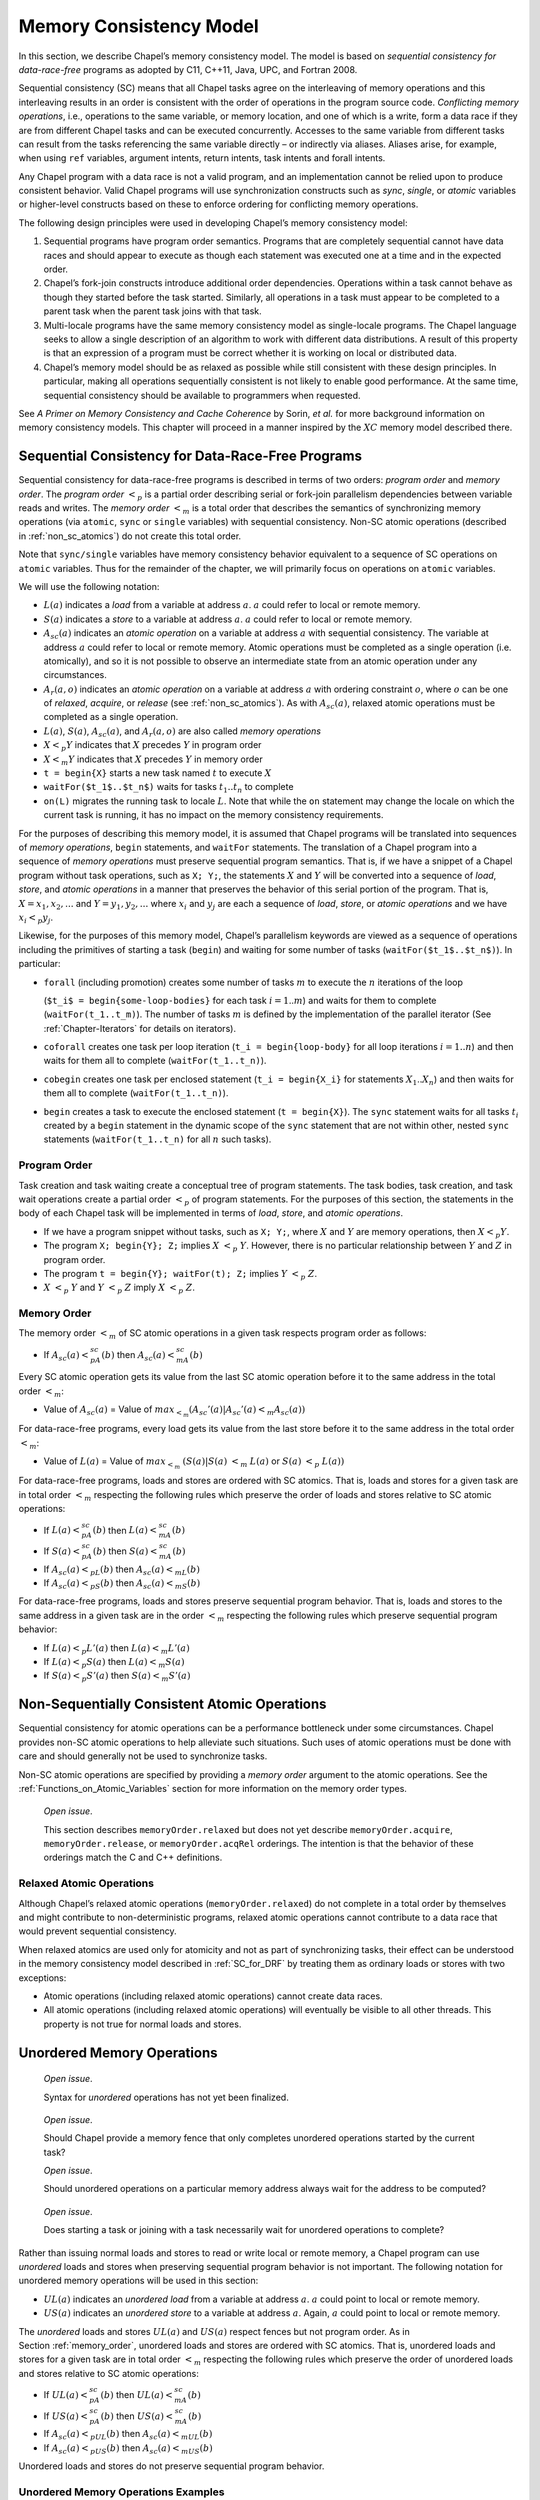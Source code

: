 .. default-domain:: chpl

.. _Chapter-Memory_Consistency_Model:

========================
Memory Consistency Model
========================

In this section, we describe Chapel’s memory consistency model. The
model is based on *sequential consistency for data-race-free* programs
as adopted by C11, C++11, Java, UPC, and Fortran 2008.

Sequential consistency (SC) means that all Chapel tasks agree on the
interleaving of memory operations and this interleaving results in an
order is consistent with the order of operations in the program source
code. *Conflicting memory operations*, i.e., operations to the same
variable, or memory location, and one of which is a write, form a data
race if they are from different Chapel tasks and can be executed
concurrently. Accesses to the same variable from different tasks can
result from the tasks referencing the same variable directly – or
indirectly via aliases. Aliases arise, for example, when using ``ref``
variables, argument intents, return intents, task intents and forall
intents.

Any Chapel program with a data race is not a valid program, and an
implementation cannot be relied upon to produce consistent behavior.
Valid Chapel programs will use synchronization constructs such as
*sync*, *single*, or *atomic* variables or higher-level constructs based
on these to enforce ordering for conflicting memory operations.

The following design principles were used in developing Chapel’s memory
consistency model:

#. Sequential programs have program order semantics. Programs that are
   completely sequential cannot have data races and should appear to
   execute as though each statement was executed one at a time and in
   the expected order.

#. Chapel’s fork-join constructs introduce additional order
   dependencies. Operations within a task cannot behave as though they
   started before the task started. Similarly, all operations in a task
   must appear to be completed to a parent task when the parent task
   joins with that task.

#. Multi-locale programs have the same memory consistency model as
   single-locale programs. The Chapel language seeks to allow a single
   description of an algorithm to work with different data
   distributions. A result of this property is that an expression of a
   program must be correct whether it is working on local or distributed
   data.

#. Chapel’s memory model should be as relaxed as possible while still
   consistent with these design principles. In particular, making all
   operations sequentially consistent is not likely to enable good
   performance. At the same time, sequential consistency should be
   available to programmers when requested.

See *A Primer on Memory Consistency and Cache Coherence* by Sorin,
*et al.* for more background information on memory consistency models.
This chapter will proceed in a manner inspired by the :math:`XC` memory
model described there.

.. _SC_for_DRF:

Sequential Consistency for Data-Race-Free Programs
--------------------------------------------------

Sequential consistency for data-race-free programs is described in terms
of two orders: *program order* and *memory order*. The *program order*
:math:`<_p` is a partial order describing serial or fork-join
parallelism dependencies between variable reads and writes. The *memory
order* :math:`<_m` is a total order that describes the semantics of
synchronizing memory operations (via ``atomic``, ``sync`` or ``single``
variables) with sequential consistency. Non-SC atomic operations
(described in :ref:`non_sc_atomics`) do not create this
total order.

Note that ``sync/single`` variables have memory consistency behavior
equivalent to a sequence of SC operations on ``atomic`` variables. Thus
for the remainder of the chapter, we will primarily focus on operations
on ``atomic`` variables.

We will use the following notation:

-  :math:`L(a)` indicates a *load* from a variable at address :math:`a`.
   :math:`a` could refer to local or remote memory.

-  :math:`S(a)` indicates a *store* to a variable at address :math:`a`.
   :math:`a` could refer to local or remote memory.

-  :math:`A_{sc}(a)` indicates an *atomic operation* on a variable at
   address :math:`a` with sequential consistency. The variable at
   address :math:`a` could refer to local or remote memory. Atomic
   operations must be completed as a single operation (i.e. atomically),
   and so it is not possible to observe an intermediate state from an
   atomic operation under any circumstances.

-  :math:`A_r(a,o)` indicates an *atomic operation* on a variable at
   address :math:`a` with ordering constraint :math:`o`, where :math:`o`
   can be one of *relaxed*, *acquire*, or *release* (see
   :ref:`non_sc_atomics`). As with :math:`A_{sc}(a)`,
   relaxed atomic operations must be completed as a single operation.

-  :math:`L(a)`, :math:`S(a)`, :math:`A_{sc}(a)`, and :math:`A_r(a,o)`
   are also called *memory operations*

-  :math:`X <_p Y` indicates that :math:`X` precedes :math:`Y` in
   program order

-  :math:`X <_m Y` indicates that :math:`X` precedes :math:`Y` in memory
   order

-  ``t = begin{X}`` starts a new task named :math:`t` to execute
   :math:`X`

-  ``waitFor($t_1$..$t_n$)`` waits for tasks :math:`t_1..t_n` to
   complete

-  ``on(L)`` migrates the running task to locale :math:`L`. Note that
   while the ``on`` statement may change the locale on which the current
   task is running, it has no impact on the memory consistency
   requirements.

For the purposes of describing this memory model, it is assumed that
Chapel programs will be translated into sequences of *memory
operations*, ``begin`` statements, and ``waitFor`` statements. The
translation of a Chapel program into a sequence of *memory operations*
must preserve sequential program semantics. That is, if we have a
snippet of a Chapel program without task operations, such as ``X; Y;``,
the statements :math:`X` and :math:`Y` will be converted into a sequence
of *load*, *store*, and *atomic operations* in a manner that preserves
the behavior of this serial portion of the program. That is,
:math:`X=x_1,x_2,...` and :math:`Y=y_1,y_2,...` where :math:`x_i` and
:math:`y_j` are each a sequence of *load*, *store*, or *atomic
operations* and we have :math:`x_i <_p y_j`.

Likewise, for the purposes of this memory model, Chapel’s parallelism
keywords are viewed as a sequence of operations including the primitives
of starting a task (``begin``) and waiting for some number of tasks
(``waitFor($t_1$..$t_n$)``). In particular:

-  ``forall`` (including promotion) creates some number of tasks
   :math:`m` to execute the :math:`n` iterations of the loop

   (``$t_i$ = begin{some-loop-bodies}`` for each task
   :math:`i=1`..\ :math:`m`) and waits for them to complete
   (``waitFor(t_1..t_m)``). The number of tasks :math:`m` is defined
   by the implementation of the parallel iterator (See
   :ref:`Chapter-Iterators` for details on iterators).

-  ``coforall`` creates one task per loop iteration
   (``t_i = begin{loop-body}`` for all loop iterations
   :math:`i=1..n`) and then waits for them all to complete
   (``waitFor(t_1..t_n)``).

-  ``cobegin`` creates one task per enclosed statement
   (``t_i = begin{X_i}`` for statements
   :math:`X_1`..\ :math:`X_n`) and then waits for them all to complete
   (``waitFor(t_1..t_n)``).

-  ``begin`` creates a task to execute the enclosed statement
   (``t = begin{X}``). The ``sync`` statement waits for all tasks
   :math:`t_i` created by a ``begin`` statement in the dynamic scope of
   the ``sync`` statement that are not within other, nested ``sync``
   statements (``waitFor(t_1..t_n)`` for all :math:`n` such tasks).

.. _program_order:

Program Order
~~~~~~~~~~~~~

Task creation and task waiting create a conceptual tree of program
statements. The task bodies, task creation, and task wait operations
create a partial order :math:`<_p` of program statements. For the
purposes of this section, the statements in the body of each Chapel task
will be implemented in terms of *load*, *store*, and *atomic
operations*.

-  If we have a program snippet without tasks, such as ``X; Y;``, where
   :math:`X` and :math:`Y` are memory operations, then :math:`X <_p Y`.

-  The program ``X; begin{Y}; Z;`` implies :math:`X` :math:`<_p`
   :math:`Y`. However, there is no particular relationship between
   :math:`Y` and :math:`Z` in program order.

-  The program ``t = begin{Y}; waitFor(t); Z;`` implies :math:`Y`
   :math:`<_p` :math:`Z`.

-  :math:`X` :math:`<_p` :math:`Y` and :math:`Y` :math:`<_p` :math:`Z`
   imply :math:`X` :math:`<_p` :math:`Z`.

.. _memory_order:

Memory Order
~~~~~~~~~~~~

The memory order :math:`<_m` of SC atomic operations in a given task
respects program order as follows:

-  If :math:`A_{sc}(a)<_pA_{sc}(b)` then :math:`A_{sc}(a)<_mA_{sc}(b)`

Every SC atomic operation gets its value from the last SC atomic
operation before it to the same address in the total order :math:`<_m`:

-  Value of :math:`A_{sc}(a)` = Value of
   :math:`max_{<_m} ( A_{sc}'(a)|A_{sc}'(a) <_m A_{sc}(a) )`

For data-race-free programs, every load gets its value from the last
store before it to the same address in the total order :math:`<_m`:

-  Value of :math:`L(a)` = Value of :math:`max_{<_m}`
   :math:`( S(a)|S(a)` :math:`<_m` :math:`L(a)` or :math:`S(a)`
   :math:`<_p` :math:`L(a) )`

For data-race-free programs, loads and stores are ordered with SC
atomics. That is, loads and stores for a given task are in total order
:math:`<_m` respecting the following rules which preserve the order of
loads and stores relative to SC atomic operations:

-  If :math:`L(a)<_pA_{sc}(b)` then :math:`L(a)<_mA_{sc}(b)`

-  If :math:`S(a)<_pA_{sc}(b)` then :math:`S(a)<_mA_{sc}(b)`

-  If :math:`A_{sc}(a)<_pL(b)` then :math:`A_{sc}(a)<_mL(b)`

-  If :math:`A_{sc}(a)<_pS(b)` then :math:`A_{sc}(a)<_mS(b)`

For data-race-free programs, loads and stores preserve sequential
program behavior. That is, loads and stores to the same address in a
given task are in the order :math:`<_m` respecting the following rules
which preserve sequential program behavior:

-  If :math:`L(a) <_p L'(a)` then :math:`L(a) <_m L'(a)`

-  If :math:`L(a) <_p S(a)` then :math:`L(a) <_m S(a)`

-  If :math:`S(a) <_p S'(a)` then :math:`S(a) <_m S'(a)`

.. _non_sc_atomics:

Non-Sequentially Consistent Atomic Operations
---------------------------------------------

Sequential consistency for atomic operations can be a performance
bottleneck under some circumstances. Chapel provides non-SC atomic
operations to help alleviate such situations. Such uses of atomic
operations must be done with care and should generally not be used to
synchronize tasks.

Non-SC atomic operations are specified by providing a *memory order*
argument to the atomic operations. See the
:ref:`Functions_on_Atomic_Variables` section for more information on the
memory order types.

   *Open issue*.

   This section describes ``memoryOrder.relaxed`` but does not yet
   describe ``memoryOrder.acquire``, ``memoryOrder.release``, or
   ``memoryOrder.acqRel`` orderings. The intention is that the behavior
   of these orderings match the C and C++ definitions.

.. _relaxed_atomics:

Relaxed Atomic Operations
~~~~~~~~~~~~~~~~~~~~~~~~~

Although Chapel’s relaxed atomic operations (``memoryOrder.relaxed``)
do not complete in a total order by themselves and might contribute to
non-deterministic programs, relaxed atomic operations cannot contribute
to a data race that would prevent sequential consistency.

When relaxed atomics are used only for atomicity and not as part of
synchronizing tasks, their effect can be understood in the memory
consistency model described in :ref:`SC_for_DRF` by treating them
as ordinary loads or stores with two exceptions:

-  Atomic operations (including relaxed atomic operations) cannot create
   data races.

-  All atomic operations (including relaxed atomic operations) will
   eventually be visible to all other threads. This property is not true
   for normal loads and stores.

.. _unordered_operations:

Unordered Memory Operations
---------------------------

   *Open issue*.

   Syntax for *unordered* operations has not yet been finalized.

..

   *Open issue*.

   Should Chapel provide a memory fence that only completes unordered
   operations started by the current task?

   *Open issue*.

   Should unordered operations on a particular memory address always
   wait for the address to be computed?

..

   *Open issue*.

   Does starting a task or joining with a task necessarily wait for
   unordered operations to complete?

Rather than issuing normal loads and stores to read or write local or
remote memory, a Chapel program can use *unordered* loads and stores
when preserving sequential program behavior is not important. The
following notation for unordered memory operations will be used in this
section:

-  :math:`UL(a)` indicates an *unordered* *load* from a variable at
   address :math:`a`. :math:`a` could point to local or remote memory.

-  :math:`US(a)` indicates an *unordered* *store* to a variable at
   address :math:`a`. Again, :math:`a` could point to local or remote
   memory.

The *unordered* loads and stores :math:`UL(a)` and :math:`US(a)` respect
fences but not program order. As in Section :ref:`memory_order`,
unordered loads and stores are
ordered with SC atomics. That is, unordered loads and stores for a given
task are in total order :math:`<_m` respecting the following rules which
preserve the order of unordered loads and stores relative to SC atomic
operations:

-  If :math:`UL(a)<_pA_{sc}(b)` then :math:`UL(a)<_mA_{sc}(b)`

-  If :math:`US(a)<_pA_{sc}(b)` then :math:`US(a)<_mA_{sc}(b)`

-  If :math:`A_{sc}(a)<_pUL(b)` then :math:`A_{sc}(a)<_mUL(b)`

-  If :math:`A_{sc}(a)<_pUS(b)` then :math:`A_{sc}(a)<_mUS(b)`

Unordered loads and stores do not preserve sequential program behavior.

Unordered Memory Operations Examples
~~~~~~~~~~~~~~~~~~~~~~~~~~~~~~~~~~~~

Unordered operations should be thought of as happening in a way that
overlaps with the program task. Unordered operations started in
different program statements can happen in any order unless an SC atomic
operation orders them.

Since unordered operations started by a single task can happen in any
order, totally sequential programs can have a data race when using
unordered operations. This follows from our original definition of data
race.



.. code-block:: chapel

   var x: int = 0;
   unordered_store(x, 10);
   unordered_store(x, 20);
   writeln(x);

The value of *x* at the end of this program could be 0, 10, or 20. As a
result, programs using unordered loads and stores are not sequentially
consistent unless the program can guarantee that unordered operations
can never operate on the same memory at the same time when one of them
is a store. In particular, the following are safe:

-  Unordered stores to disjoint regions of memory.

-  Unordered loads from potentially overlapping regions of memory when
   no store could overlap with the loads.

-  Unordered loads and stores to the same memory location when these are
   always separated by an SC atomic operation.

Unordered loads and stores are available as a performance optimization.
For example, a program computing a permutation on an array might want to
move data between two arrays without requiring any ordering:



.. code-block:: chapel

   const n = 10;
   // P is a permutation on 1..n, in this case reversing its input
   var P = for i in 1..n by -1 do i;
   // A is an array to permute
   var A = for i in 1..n do i;
   // Compute, in B, the permutation applied to A
   var B:[1..n] int;

   for i in 1..n {
     unordered_store(B[P[i]], A[i]);
   }

.. _MCM_examples:

Examples
--------

   *Example*.

   In this example, a synchronization variable is used to (a) ensure
   that all writes to an array of unsynchronized variables are complete,
   (b) signal that fact to a second task, and (c) pass along the number
   of values that are valid for reading.

   The program

   .. code-block:: chapel

      var A: [1..100] real;
      var done: sync int;           // initially empty
      cobegin {
        { // Reader task
          const numToRead = done;   // block until writes are complete
          for i in 1..numToRead do
            writeln("A[", i, "] = ", A[i]);
        }
        {  // Writer task
          const numToWrite = 14;     // an arbitrary number
          for i in 1..numToWrite do
            A[i] = i/10.0;
          done = numToWrite;        // fence writes to A and signal done
        }
      }

   produces the output

   .. code-block:: printoutput

      A[1] = 0.1
      A[2] = 0.2
      A[3] = 0.3
      A[4] = 0.4
      A[5] = 0.5
      A[6] = 0.6
      A[7] = 0.7
      A[8] = 0.8
      A[9] = 0.9
      A[10] = 1.0
      A[11] = 1.1
      A[12] = 1.2
      A[13] = 1.3
      A[14] = 1.4

..

   *Example (syncSpinWait.chpl)*.

   One consequence of Chapel’s memory consistency model is that a task
   cannot spin-wait on a normal variable waiting for another task to
   write to that variable. The behavior of the following code is
   undefined:



   .. BLOCK-test-chapelpre

      if false { // }



   .. code-block:: chapel

      var x: int;
      cobegin with (ref x) {
        while x != 1 do ;  // INCORRECT spin wait
        x = 1;
      }



   .. BLOCK-test-chapelnoprint

      // {
      }

   In contrast, spinning on a synchronization variable has well-defined
   behavior:

   .. code-block:: chapel

      var x: sync int;
      cobegin {
        while x.readXX() != 1 do ;  // spin wait
        x.writeXF(1);
      }

   In this code, the first statement in the cobegin statement executes a
   loop until the variable is set to one. The second statement in the
   cobegin statement sets the variable to one. Neither of these
   statements block.

   *Example (atomicSpinWait.chpl)*.

   Atomic variables provide an alternative means to spin-wait. For
   example:



   .. code-block:: chapel

      var x: atomic int;
      cobegin {
        while x.read() != 1 do ;  // spin wait - monopolizes processor
        x.write(1);
      }

..

   *Example (atomicWaitFor.chpl)*.

   The main drawback of the above example is that it prevents the thread
   executing the spin wait from doing other useful work. Atomic
   variables include a waitFor method that will block the calling thread
   until a read of the atomic value matches a particular value. In
   contrast to the spin wait loop above, waitFor will allow other tasks
   to be scheduled. For example:



   .. code-block:: chapel

      var x: atomic int;
      cobegin {
        x.waitFor(1);
        x.write(1);
      }
